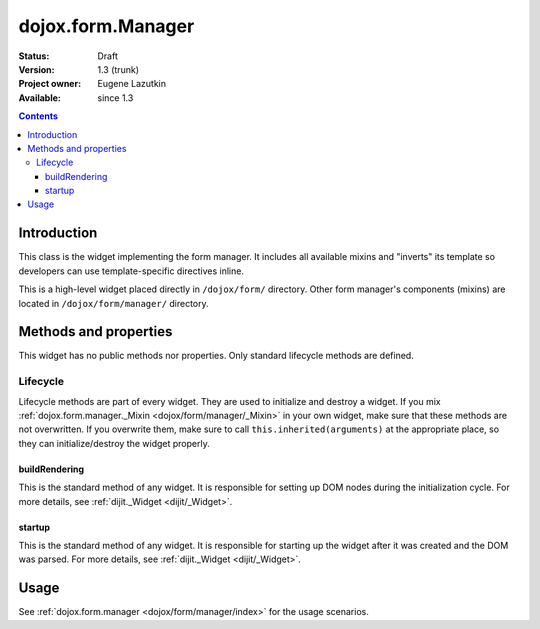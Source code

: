 .. _dojox/form/Manager:

dojox.form.Manager
==================

:Status: Draft
:Version: 1.3 (trunk)
:Project owner: Eugene Lazutkin
:Available: since 1.3

.. contents::
   :depth: 3

============
Introduction
============

This class is the widget implementing the form manager. It includes all available mixins and "inverts" its template so developers can use template-specific directives inline.

This is a high-level widget placed directly in ``/dojox/form/`` directory. Other form manager's components (mixins) are located in ``/dojox/form/manager/`` directory.

======================
Methods and properties
======================

This widget has no public methods nor properties. Only standard lifecycle methods are defined.

Lifecycle
---------

Lifecycle methods are part of every widget. They are used to initialize and destroy a widget. If you mix :ref:`dojox.form.manager._Mixin <dojox/form/manager/_Mixin>` in your own widget, make sure that these methods are not overwritten. If you overwrite them, make sure to call ``this.inherited(arguments)`` at the appropriate place, so they can initialize/destroy the widget properly.

buildRendering
~~~~~~~~~~~~~~

This is the standard method of any widget. It is responsible for setting up DOM nodes during the initialization cycle. For more details, see :ref:`dijit._Widget <dijit/_Widget>`.

startup
~~~~~~~

This is the standard method of any widget. It is responsible for starting up the widget after it was created and the DOM was parsed. For more details, see :ref:`dijit._Widget <dijit/_Widget>`.

=====
Usage
=====

See :ref:`dojox.form.manager <dojox/form/manager/index>` for the usage scenarios.
